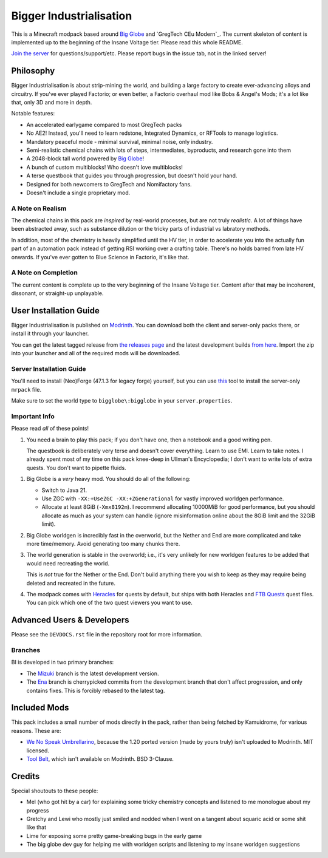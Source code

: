 Bigger Industrialisation
========================

This is a Minecraft modpack based around `Big Globe`_ and `GregTech CEu Modern`_. The current
skeleton of content is implemented up to the beginning of the Insane Voltage tier. Please read
this whole README.

`Join the server <https://discord.gg/WMtGKUsBPa>`__ for questions/support/etc. Please report
bugs in the issue tab, not in the linked server!

Philosophy
----------

Bigger Industrialisation is about strip-mining the world, and building a large factory to create
ever-advancing alloys and circuitry. If you've ever played Factorio; or even better, a Factorio
overhaul mod like Bobs & Angel's Mods; it's a lot like that, only 3D and more in depth.

Notable features:

- An accelerated earlygame compared to most GregTech packs
- No AE2! Instead, you'll need to learn redstone, Integrated Dynamics, or RFTools to manage 
  logistics.
- Mandatory peaceful mode - minimal survival, minimal noise, only industry.
- Semi-realistic chemical chains with lots of steps, intermediates, byproducts, and research gone into them
- A 2048-block tall world powered by `Big Globe`_!
- A bunch of custom multiblocks! Who doesn't love multiblocks!
- A terse questbook that guides you through progression, but doesn't hold your hand.
- Designed for both newcomers to GregTech and Nomifactory fans.
- Doesn't include a single proprietary mod.

A Note on Realism
~~~~~~~~~~~~~~~~~

The chemical chains in this pack are *inspired* by real-world processes, but are not truly 
*realistic*. A lot of things have been abstracted away, such as substance dilution or the tricky
parts of industrial vs labratory methods.

In addition, most of the chemistry is heavily simplified until the HV tier, in order to accelerate
you into the actually fun part of an automation pack instead of getting RSI working over a crafting
table. There's no holds barred from late HV onwards. If you've ever gotten to Blue Science in 
Factorio, it's like that.

A Note on Completion
~~~~~~~~~~~~~~~~~~~~

The current content is complete up to the very beginning of the Insane Voltage tier. Content after
that may be incoherent, dissonant, or straight-up unplayable. 

User Installation Guide
-----------------------

Bigger Industrialisation is published on `Modrinth`_. You can download both the client and 
server-only packs there, or install it through your launcher.

You can get the latest tagged release from `the releases page <https://github.com/Fuyukai/bigger-industrialisation/releases>`__
and the latest development builds `from here <https://nightly.link/Fuyukai/bigger-industrialisation/workflows/ci/mizuki>`__.
Import the zip into your launcher and all of the required mods will be downloaded.

Server Installation Guide
~~~~~~~~~~~~~~~~~~~~~~~~~

You'll need to install (Neo)Forge (47.1.3 for legacy forge) yourself, but you can use 
`this <https://github.com/nothub/mrpack-install>`__ tool to install the server-only ``mrpack`` 
file.

Make sure to set the world type to ``bigglobe\:bigglobe`` in your ``server.properties``.

Important Info
~~~~~~~~~~~~~~

Please read *all* of these points!

1. You need a brain to play this pack; if you don't have one, then a notebook and a good writing
   pen. 

   The questbook is deliberately very terse and doesn't cover everything. Learn to use EMI. Learn to
   take notes. I already spent most of my time on this pack knee-deep in Ullman's Encyclopedia; I
   don't want to write lots of extra quests. You don't want to pipette fluids.

1. Big Globe is a *very* heavy mod. You should do all of the following:

   - Switch to Java 21.
   - Use ZGC with ``-XX:+UseZGC -XX:+ZGenerational`` for vastly improved worldgen performance.
   - Allocate at least 8GiB (``-Xmx8192m``). I recommend allocating 10000MiB for good performance,
     but you should allocate as much as your system can handle (ignore misinformation online about
     the 8GiB limit and the 32GiB limit). 
     
2. Big Globe worldgen is incredibly fast in the overworld, but the Nether and End are more 
   complicated and take more time/memory. Avoid generating too many chunks there.

3. The world generation is stable in the overworld; i.e., it's very unlikely for new worldgen
   features to be added that would need recreating the world.

   This is *not* true for the Nether or the End. Don't build anything there you wish to keep as they
   may require being deleted and recreated in the future.

4. The modpack comes with `Heracles <https://modrinth.com/mod/heracles>`__ for quests by default,
   but ships with both Heracles and `FTB Quests <https://www.curseforge.com/minecraft/mc-mods/ftb-quests-forge>`__
   quest files. You can pick which one of the two quest viewers you want to use.


Advanced Users \& Developers
----------------------------

Please see the ``DEVDOCS.rst`` file in the repository root for more information.

Branches
~~~~~~~~

BI is developed in two primary branches:

- The `Mizuki <https://www.sekaipedia.org/wiki/Akiyama_Mizuki>`_ branch is the latest development
  version.

- The `Ena <https://www.sekaipedia.org/wiki/Shinonome_Ena>`_ branch is cherrypicked commits from
  the development branch that don't affect progression, and only contains fixes. This is
  forcibly rebased to the latest tag.

Included Mods
-------------

This pack includes a small number of mods directly in the pack, rather than being fetched by 
Kamuidrome, for various reasons. These are:

- `We No Speak Umbrellarino <https://modrinth.com/mod/wenospeakumbrellarino>`_, because the
  1.20 ported version (made by yours truly) isn't uploaded to Modrinth. MIT licensed.
- `Tool Belt <https://www.curseforge.com/minecraft/mc-mods/tool-belt>`_, which isn't available on
  Modrinth. BSD 3-Clause.

Credits
-------

Special shoutouts to these people:

- Mel (who got hit by a car) for explaining some tricky chemistry concepts and listened to me 
  monologue about my progress
- Gretchy and Lewi who mostly just smiled and nodded when I went on a tangent about squaric acid
  or some shit like that
- Lime for exposing some pretty game-breaking bugs in the early game
- The big globe dev guy for helping me with worldgen scripts and listening to my insane worldgen
  suggestions


.. _Big Globe: https://modrinth.com/mod/big-globe
.. _Modrinth: https://modrinth.com/modpack/bigger-industrialisation
